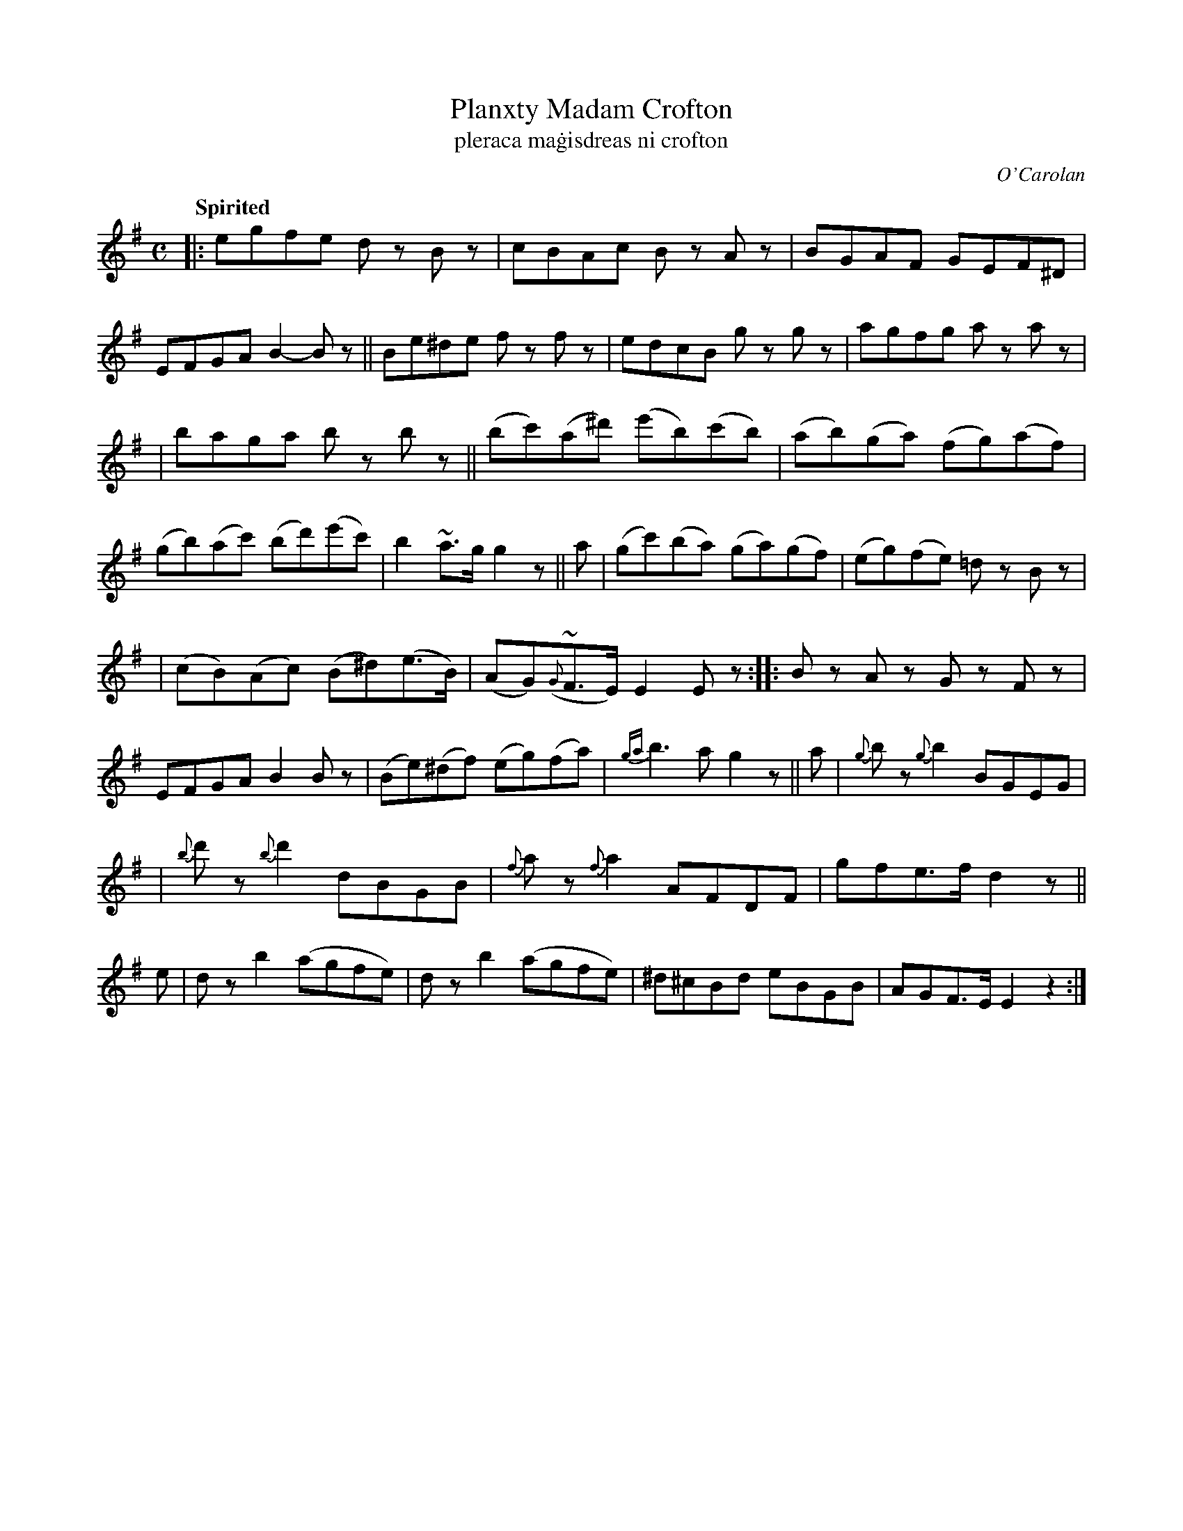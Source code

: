 X: 697
T: Planxty Madam Crofton
T: pleraca ma\.gisdreas ni crofton
R: reel
%S: s:4 b:28(7+7+7+7)
C: O'Carolan
B: O'Neill's 1850 #697
Q: "Spirited"
N: There appears to be a missing repeat mark at the end; fixed.
Z: 1997 by John Chambers <jc@trillian.mit.edu>
M: C
L: 1/8
K: Em
|: egfe dz Bz | cBAc Bz Az | BGAF GEF^D | EFGA B2-Bz \
|| Be^de fz fz | edcB gz gz | agfg az az |
| baga bz bz \
|| (bc')(a^d') (e'b)(c'b) | (ab)(ga) (fg)(af) \
| (gb)(ac') (bd')(e'c') | b2~a>g g2z || a \
| (gc')(ba) (ga)(gf) | (eg)(fe) =dz Bz |
| (cB)(Ac) (B^d)(e>B) | (AG)({G}~F>E) E2Ez \
:: Bz Az Gz Fz | EFGA B2Bz | (Be)(^df) (eg)(fa) | {ga}b3a g2z \
|| a | {g}bz {g}b2 BGEG |
| {b}d'z {b}d'2 dBGB | {f}az {f}a2 AFDF | gfe>f d2z || e \
| dz b2 (agfe) | dz b2 (agfe) | ^d^cBd eBGB | AGF>E E2z2 :|
